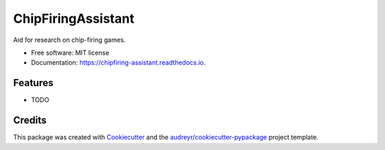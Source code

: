 ===================
ChipFiringAssistant
===================


.. image:: https://img.shields.io/pypi/v/chipfiring_assistant.svg
        :target: https://pypi.python.org/pypi/chipfiring_assistant

.. image:: https://img.shields.io/travis/xvyv99/chipfiring_assistant.svg
        :target: https://travis-ci.com/xvyv99/chipfiring_assistant

.. image:: https://readthedocs.org/projects/chipfiring-assistant/badge/?version=latest
        :target: https://chipfiring-assistant.readthedocs.io/en/latest/?version=latest
        :alt: Documentation Status




Aid for research on chip-firing games.


* Free software: MIT license
* Documentation: https://chipfiring-assistant.readthedocs.io.


Features
--------

* TODO

Credits
-------

This package was created with Cookiecutter_ and the `audreyr/cookiecutter-pypackage`_ project template.

.. _Cookiecutter: https://github.com/audreyr/cookiecutter
.. _`audreyr/cookiecutter-pypackage`: https://github.com/audreyr/cookiecutter-pypackage
